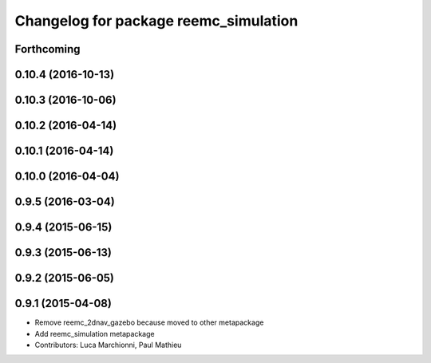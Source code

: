 ^^^^^^^^^^^^^^^^^^^^^^^^^^^^^^^^^^^^^^
Changelog for package reemc_simulation
^^^^^^^^^^^^^^^^^^^^^^^^^^^^^^^^^^^^^^

Forthcoming
-----------

0.10.4 (2016-10-13)
-------------------

0.10.3 (2016-10-06)
-------------------

0.10.2 (2016-04-14)
-------------------

0.10.1 (2016-04-14)
-------------------

0.10.0 (2016-04-04)
-------------------

0.9.5 (2016-03-04)
------------------

0.9.4 (2015-06-15)
------------------

0.9.3 (2015-06-13)
------------------

0.9.2 (2015-06-05)
------------------

0.9.1 (2015-04-08)
------------------
* Remove reemc_2dnav_gazebo because moved to other metapackage
* Add reemc_simulation metapackage
* Contributors: Luca Marchionni, Paul Mathieu
